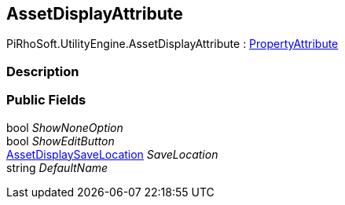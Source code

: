 [#engine/asset-display-attribute]

## AssetDisplayAttribute

PiRhoSoft.UtilityEngine.AssetDisplayAttribute : https://docs.unity3d.com/ScriptReference/PropertyAttribute.html[PropertyAttribute^]

### Description

### Public Fields

bool _ShowNoneOption_::

bool _ShowEditButton_::

<<engine/asset-display-save-location.html,AssetDisplaySaveLocation>> _SaveLocation_::

string _DefaultName_::